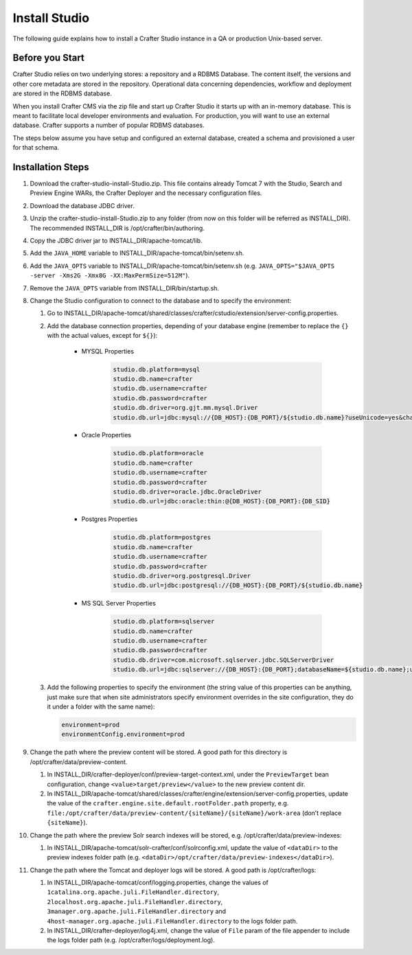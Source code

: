 ==============
Install Studio
==============

The following guide explains how to install a Crafter Studio instance in a QA or production Unix-based server.

----------------
Before you Start
----------------
Crafter Studio relies on two underlying stores: a repository and a RDBMS Database.  The content itself, the versions and other core metadata are stored in the repository.  Operational data concerning dependencies, workflow and deployment are stored in the RDBMS database.  

When you install Crafter CMS via the zip file and start up Crafter Studio it starts up with an in-memory database.  This is meant to facilitate local developer environments and evaluation.  For production, you will want to use an external database.  Crafter supports a number of popular RDBMS databases.  

The steps below assume you have setup and configured an external database, created a schema and provisioned a user for that schema.

------------------
Installation Steps
------------------
#.  Download the crafter-studio-install-Studio.zip. This file contains already Tomcat 7 with the Studio, Search and
    Preview Engine WARs, the Crafter Deployer and the necessary configuration files.
#.  Download the database JDBC driver.
#.  Unzip the crafter-studio-install-Studio.zip to any folder (from now on this folder will be referred as
    INSTALL_DIR). The recommended INSTALL_DIR is /opt/crafter/bin/authoring.
#.  Copy the JDBC driver jar to INSTALL_DIR/apache-tomcat/lib.
#.  Add the ``JAVA_HOME`` variable to INSTALL_DIR/apache-tomcat/bin/setenv.sh.
#.  Add the ``JAVA_OPTS`` variable to INSTALL_DIR/apache-tomcat/bin/setenv.sh (e.g. ``JAVA_OPTS="$JAVA_OPTS -server
    -Xms2G -Xmx8G -XX:MaxPermSize=512M"``).
#.  Remove the ``JAVA_OPTS`` variable from INSTALL_DIR/bin/startup.sh.
#.  Change the Studio configuration to connect to the database and to specify the environment:

    #.  Go to INSTALL_DIR/apache-tomcat/shared/classes/crafter/cstudio/extension/server-config.properties.
    #.  Add the database connection properties, depending of your database engine (remember to replace the ``{}`` with
        the actual values, except for ``${}``):

            - MYSQL Properties

                .. code-block:: properties

                    studio.db.platform=mysql
                    studio.db.name=crafter
                    studio.db.username=crafter
                    studio.db.password=crafter
                    studio.db.driver=org.gjt.mm.mysql.Driver
                    studio.db.url=jdbc:mysql://{DB_HOST}:{DB_PORT}/${studio.db.name}?useUnicode=yes&characterEncoding=UTF-8

            - Oracle Properties

                .. code-block:: properties

                    studio.db.platform=oracle
                    studio.db.name=crafter
                    studio.db.username=crafter
                    studio.db.password=crafter
                    studio.db.driver=oracle.jdbc.OracleDriver
                    studio.db.url=jdbc:oracle:thin:@{DB_HOST}:{DB_PORT}:{DB_SID}

            - Postgres Properties

                .. code-block:: properties

                    studio.db.platform=postgres
                    studio.db.name=crafter
                    studio.db.username=crafter
                    studio.db.password=crafter
                    studio.db.driver=org.postgresql.Driver
                    studio.db.url=jdbc:postgresql://{DB_HOST}:{DB_PORT}/${studio.db.name}

            - MS SQL Server Properties

                .. code-block:: properties

                    studio.db.platform=sqlserver
                    studio.db.name=crafter
                    studio.db.username=crafter
                    studio.db.password=crafter
                    studio.db.driver=com.microsoft.sqlserver.jdbc.SQLServerDriver
                    studio.db.url=jdbc:sqlserver://{DB_HOST}:{DB_PORT};databaseName=${studio.db.name};user=${studio.db.username};password=${studio.db.password};

    #.  Add the following properties to specify the environment (the string value of this properties can be anything,
        just make sure that when site administrators specify environment overrides in the site configuration, they do
        it under a folder with the same name):

        .. code-block:: properties

            environment=prod
            environmentConfig.environment=prod

#.  Change the path where the preview content will be stored. A good path for this directory is
    /opt/crafter/data/preview-content.

    #.  In INSTALL_DIR/crafter-deployer/conf/preview-target-context.xml, under the ``PreviewTarget`` bean configuration,
        change ``<value>target/preview</value>`` to the new preview content dir.
    #.  In INSTALL_DIR/apache-tomcat/shared/classes/crafter/engine/extension/server-config.properties, update the value
        of the ``crafter.engine.site.default.rootFolder.path`` property, e.g.
        ``file:/opt/crafter/data/preview-content/{siteName}/{siteName}/work-area`` (don’t replace ``{siteName}``).

#.  Change the path where the preview Solr search indexes will be stored, e.g. /opt/crafter/data/preview-indexes:

    #.  In INSTALL_DIR/apache-tomcat/solr-crafter/conf/solrconfig.xml, update the value of ``<dataDir>`` to the
        preview indexes folder path (e.g. ``<dataDir>/opt/crafter/data/preview-indexes</dataDir>``).

#.  Change the path where the Tomcat and deployer logs will be stored. A good path is /opt/crafter/logs:

    #.  In INSTALL_DIR/apache-tomcat/conf/logging.properties, change the values of
        ``1catalina.org.apache.juli.FileHandler.directory``, ``2localhost.org.apache.juli.FileHandler.directory``,
        ``3manager.org.apache.juli.FileHandler.directory`` and ``4host-manager.org.apache.juli.FileHandler.directory``
        to the logs folder path.
    #.  In INSTALL_DIR/crafter-deployer/log4j.xml, change the value of ``File`` param of the file appender to include
        the logs folder path (e.g. /opt/crafter/logs/deployment.log).


